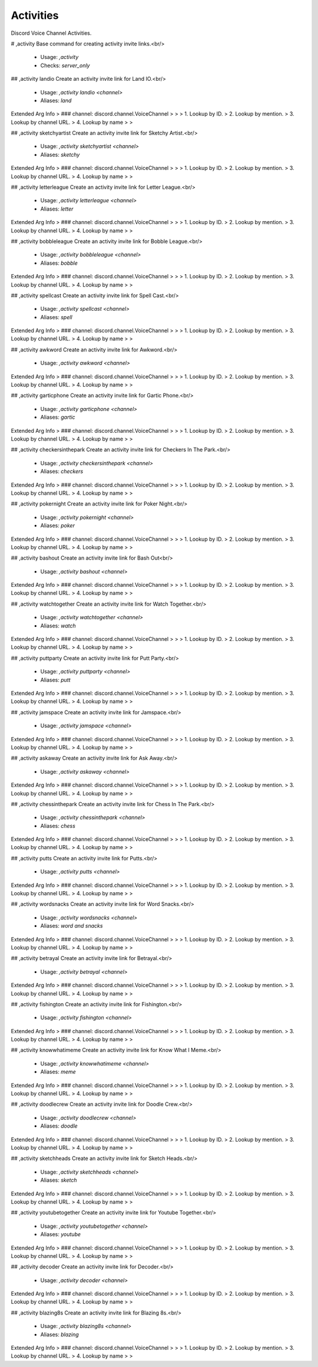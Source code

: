 Activities
==========

Discord Voice Channel Activities.

# ,activity
Base command for creating activity invite links.<br/>
 - Usage: `,activity`
 - Checks: `server_only`


## ,activity landio
Create an activity invite link for Land IO.<br/>
 - Usage: `,activity landio <channel>`
 - Aliases: `land`
Extended Arg Info
> ### channel: discord.channel.VoiceChannel
> 
> 
>     1. Lookup by ID.
>     2. Lookup by mention.
>     3. Lookup by channel URL.
>     4. Lookup by name
> 
>     


## ,activity sketchyartist
Create an activity invite link for Sketchy Artist.<br/>
 - Usage: `,activity sketchyartist <channel>`
 - Aliases: `sketchy`
Extended Arg Info
> ### channel: discord.channel.VoiceChannel
> 
> 
>     1. Lookup by ID.
>     2. Lookup by mention.
>     3. Lookup by channel URL.
>     4. Lookup by name
> 
>     


## ,activity letterleague
Create an activity invite link for Letter League.<br/>
 - Usage: `,activity letterleague <channel>`
 - Aliases: `letter`
Extended Arg Info
> ### channel: discord.channel.VoiceChannel
> 
> 
>     1. Lookup by ID.
>     2. Lookup by mention.
>     3. Lookup by channel URL.
>     4. Lookup by name
> 
>     


## ,activity bobbleleague
Create an activity invite link for Bobble League.<br/>
 - Usage: `,activity bobbleleague <channel>`
 - Aliases: `bobble`
Extended Arg Info
> ### channel: discord.channel.VoiceChannel
> 
> 
>     1. Lookup by ID.
>     2. Lookup by mention.
>     3. Lookup by channel URL.
>     4. Lookup by name
> 
>     


## ,activity spellcast
Create an activity invite link for Spell Cast.<br/>
 - Usage: `,activity spellcast <channel>`
 - Aliases: `spell`
Extended Arg Info
> ### channel: discord.channel.VoiceChannel
> 
> 
>     1. Lookup by ID.
>     2. Lookup by mention.
>     3. Lookup by channel URL.
>     4. Lookup by name
> 
>     


## ,activity awkword
Create an activity invite link for Awkword.<br/>
 - Usage: `,activity awkword <channel>`
Extended Arg Info
> ### channel: discord.channel.VoiceChannel
> 
> 
>     1. Lookup by ID.
>     2. Lookup by mention.
>     3. Lookup by channel URL.
>     4. Lookup by name
> 
>     


## ,activity garticphone
Create an activity invite link for Gartic Phone.<br/>
 - Usage: `,activity garticphone <channel>`
 - Aliases: `gartic`
Extended Arg Info
> ### channel: discord.channel.VoiceChannel
> 
> 
>     1. Lookup by ID.
>     2. Lookup by mention.
>     3. Lookup by channel URL.
>     4. Lookup by name
> 
>     


## ,activity checkersinthepark
Create an activity invite link for Checkers In The Park.<br/>
 - Usage: `,activity checkersinthepark <channel>`
 - Aliases: `checkers`
Extended Arg Info
> ### channel: discord.channel.VoiceChannel
> 
> 
>     1. Lookup by ID.
>     2. Lookup by mention.
>     3. Lookup by channel URL.
>     4. Lookup by name
> 
>     


## ,activity pokernight
Create an activity invite link for Poker Night.<br/>
 - Usage: `,activity pokernight <channel>`
 - Aliases: `poker`
Extended Arg Info
> ### channel: discord.channel.VoiceChannel
> 
> 
>     1. Lookup by ID.
>     2. Lookup by mention.
>     3. Lookup by channel URL.
>     4. Lookup by name
> 
>     


## ,activity bashout
Create an activity invite link for Bash Out<br/>
 - Usage: `,activity bashout <channel>`
Extended Arg Info
> ### channel: discord.channel.VoiceChannel
> 
> 
>     1. Lookup by ID.
>     2. Lookup by mention.
>     3. Lookup by channel URL.
>     4. Lookup by name
> 
>     


## ,activity watchtogether
Create an activity invite link for Watch Together.<br/>
 - Usage: `,activity watchtogether <channel>`
 - Aliases: `watch`
Extended Arg Info
> ### channel: discord.channel.VoiceChannel
> 
> 
>     1. Lookup by ID.
>     2. Lookup by mention.
>     3. Lookup by channel URL.
>     4. Lookup by name
> 
>     


## ,activity puttparty
Create an activity invite link for Putt Party.<br/>
 - Usage: `,activity puttparty <channel>`
 - Aliases: `putt`
Extended Arg Info
> ### channel: discord.channel.VoiceChannel
> 
> 
>     1. Lookup by ID.
>     2. Lookup by mention.
>     3. Lookup by channel URL.
>     4. Lookup by name
> 
>     


## ,activity jamspace
Create an activity invite link for Jamspace.<br/>
 - Usage: `,activity jamspace <channel>`
Extended Arg Info
> ### channel: discord.channel.VoiceChannel
> 
> 
>     1. Lookup by ID.
>     2. Lookup by mention.
>     3. Lookup by channel URL.
>     4. Lookup by name
> 
>     


## ,activity askaway
Create an activity invite link for Ask Away.<br/>
 - Usage: `,activity askaway <channel>`
Extended Arg Info
> ### channel: discord.channel.VoiceChannel
> 
> 
>     1. Lookup by ID.
>     2. Lookup by mention.
>     3. Lookup by channel URL.
>     4. Lookup by name
> 
>     


## ,activity chessinthepark
Create an activity invite link for Chess In The Park.<br/>
 - Usage: `,activity chessinthepark <channel>`
 - Aliases: `chess`
Extended Arg Info
> ### channel: discord.channel.VoiceChannel
> 
> 
>     1. Lookup by ID.
>     2. Lookup by mention.
>     3. Lookup by channel URL.
>     4. Lookup by name
> 
>     


## ,activity putts
Create an activity invite link for Putts.<br/>
 - Usage: `,activity putts <channel>`
Extended Arg Info
> ### channel: discord.channel.VoiceChannel
> 
> 
>     1. Lookup by ID.
>     2. Lookup by mention.
>     3. Lookup by channel URL.
>     4. Lookup by name
> 
>     


## ,activity wordsnacks
Create an activity invite link for Word Snacks.<br/>
 - Usage: `,activity wordsnacks <channel>`
 - Aliases: `word and snacks`
Extended Arg Info
> ### channel: discord.channel.VoiceChannel
> 
> 
>     1. Lookup by ID.
>     2. Lookup by mention.
>     3. Lookup by channel URL.
>     4. Lookup by name
> 
>     


## ,activity betrayal
Create an activity invite link for Betrayal.<br/>
 - Usage: `,activity betrayal <channel>`
Extended Arg Info
> ### channel: discord.channel.VoiceChannel
> 
> 
>     1. Lookup by ID.
>     2. Lookup by mention.
>     3. Lookup by channel URL.
>     4. Lookup by name
> 
>     


## ,activity fishington
Create an activity invite link for Fishington.<br/>
 - Usage: `,activity fishington <channel>`
Extended Arg Info
> ### channel: discord.channel.VoiceChannel
> 
> 
>     1. Lookup by ID.
>     2. Lookup by mention.
>     3. Lookup by channel URL.
>     4. Lookup by name
> 
>     


## ,activity knowwhatimeme
Create an activity invite link for Know What I Meme.<br/>
 - Usage: `,activity knowwhatimeme <channel>`
 - Aliases: `meme`
Extended Arg Info
> ### channel: discord.channel.VoiceChannel
> 
> 
>     1. Lookup by ID.
>     2. Lookup by mention.
>     3. Lookup by channel URL.
>     4. Lookup by name
> 
>     


## ,activity doodlecrew
Create an activity invite link for Doodle Crew.<br/>
 - Usage: `,activity doodlecrew <channel>`
 - Aliases: `doodle`
Extended Arg Info
> ### channel: discord.channel.VoiceChannel
> 
> 
>     1. Lookup by ID.
>     2. Lookup by mention.
>     3. Lookup by channel URL.
>     4. Lookup by name
> 
>     


## ,activity sketchheads
Create an activity invite link for Sketch Heads.<br/>
 - Usage: `,activity sketchheads <channel>`
 - Aliases: `sketch`
Extended Arg Info
> ### channel: discord.channel.VoiceChannel
> 
> 
>     1. Lookup by ID.
>     2. Lookup by mention.
>     3. Lookup by channel URL.
>     4. Lookup by name
> 
>     


## ,activity youtubetogether
Create an activity invite link for Youtube Together.<br/>
 - Usage: `,activity youtubetogether <channel>`
 - Aliases: `youtube`
Extended Arg Info
> ### channel: discord.channel.VoiceChannel
> 
> 
>     1. Lookup by ID.
>     2. Lookup by mention.
>     3. Lookup by channel URL.
>     4. Lookup by name
> 
>     


## ,activity decoder
Create an activity invite link for Decoder.<br/>
 - Usage: `,activity decoder <channel>`
Extended Arg Info
> ### channel: discord.channel.VoiceChannel
> 
> 
>     1. Lookup by ID.
>     2. Lookup by mention.
>     3. Lookup by channel URL.
>     4. Lookup by name
> 
>     


## ,activity blazing8s
Create an activity invite link for Blazing 8s.<br/>
 - Usage: `,activity blazing8s <channel>`
 - Aliases: `blazing`
Extended Arg Info
> ### channel: discord.channel.VoiceChannel
> 
> 
>     1. Lookup by ID.
>     2. Lookup by mention.
>     3. Lookup by channel URL.
>     4. Lookup by name
> 
>     



